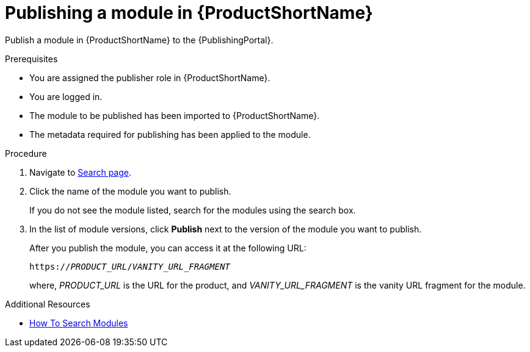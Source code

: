 //include::../attributes.adoc[]
[id="publishing-a-module-in-pantheon_{context}"]
= Publishing a module in {ProductShortName}

Publish a module in {ProductShortName} to the {PublishingPortal}.

.Prerequisites

* You are assigned the publisher role in {ProductShortName}.
* You are logged in.
* The module to be published has been imported to {ProductShortName}.
* The metadata required for publishing has been applied to the module.

.Procedure

. Navigate to link:{LinkToSearchPage}[Search page].

. Click the name of the module you want to publish.
+
If you do not see the module listed, search for the modules using the search box.

. In the list of module versions, click  *Publish* next to the version of the module you want to publish.
+
After you publish the module, you can access it at the following URL:
+
`https://__PRODUCT_URL__/__VANITY_URL_FRAGMENT__`
+
where, __PRODUCT_URL__ is the URL for the product, and __VANITY_URL_FRAGMENT__ is the vanity URL fragment for the module.

.Additional Resources
* link:<LinkToHowToSearchModules>[How To Search Modules]

////
. In the list of module versions, click the three verical dots next to the version of the module you want to publish.

. Click *Edit metadata* to add the following publishing details for the module:
+
* *Product Name* - Select the Product and its Version that the module should be published for.
* *Document use case* - Select the verb that best describes the module.
* *Vanity URL fragment* - Enter a URL for the module.
* *Search keywords* - Enter the words that, when searched by users, should bring up the module in the user's search. This is optional.

* Click *Save*.
////
